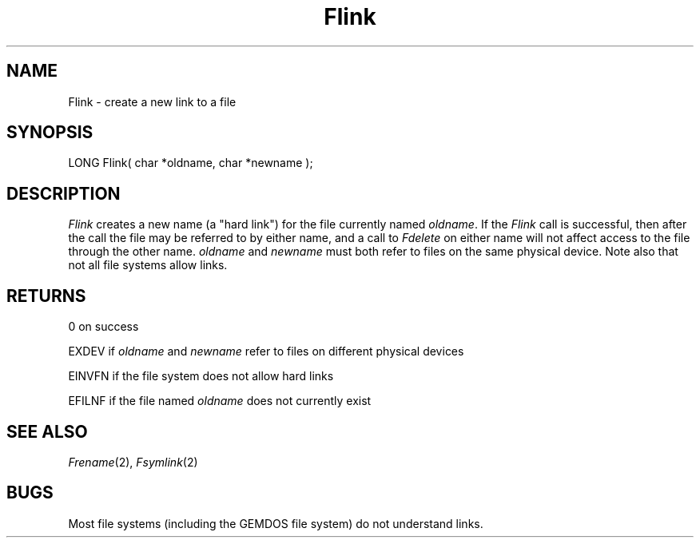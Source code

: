 .TH Flink 2 "MiNT Programmer's Manual" "Version 1.0" "Feb. 1, 1993"
.SH NAME
Flink \- create a new link to a file
.SH SYNOPSIS
.nf
LONG Flink( char *oldname, char *newname );
.fi
.SH DESCRIPTION
.I Flink
creates a new name (a "hard link") for the file currently named
.IR oldname .
If the
.I Flink
call is successful, then after the call the file may be referred to by
either name, and a call to
.I Fdelete
on either name will not affect access to the file through the other
name.
.I oldname
and
.I newname
must both refer to files on the same physical device. Note also that not
all file systems allow links.
.SH RETURNS
0 on success
.PP
EXDEV if
.I oldname
and
.I newname
refer to files on different physical devices
.PP
EINVFN if the file system does not allow hard links
.PP
EFILNF if the file named
.I oldname
does not currently exist
.SH "SEE ALSO"
.IR Frename (2),
.IR Fsymlink (2)
.SH BUGS
Most file systems (including the GEMDOS file system) do not understand
links.

